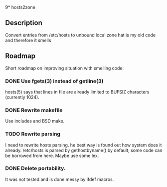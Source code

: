 9* hosts2zone

** Description

Convert entries from /etc/hosts to unbound local zone
hat is my old code and therefore it smells

** Roadmap

Short roadmap on improving situation with smelling code:

*** DONE Use fgets(3) instead of getline(3) 

hosts(5) says that lines in file are already limited to
BUFSIZ characters (currently 1024).

*** DONE Rewrite makefile

Use includes and BSD make.

*** TODO Rewrite parsing

I need to rewrite hosts parsing.
he best way is found out how system does it already.
/etc/hosts is parsed by gethostbyname() by default,
some code can be borrowed from here.
Maybe use some lex.

*** DONE Delete portability.

It was not tested and is done messy by ifdef macros.
